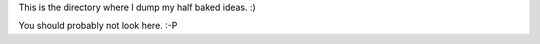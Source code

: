 This is the directory where I dump my half baked ideas. :)


You should probably not look here. :-P
